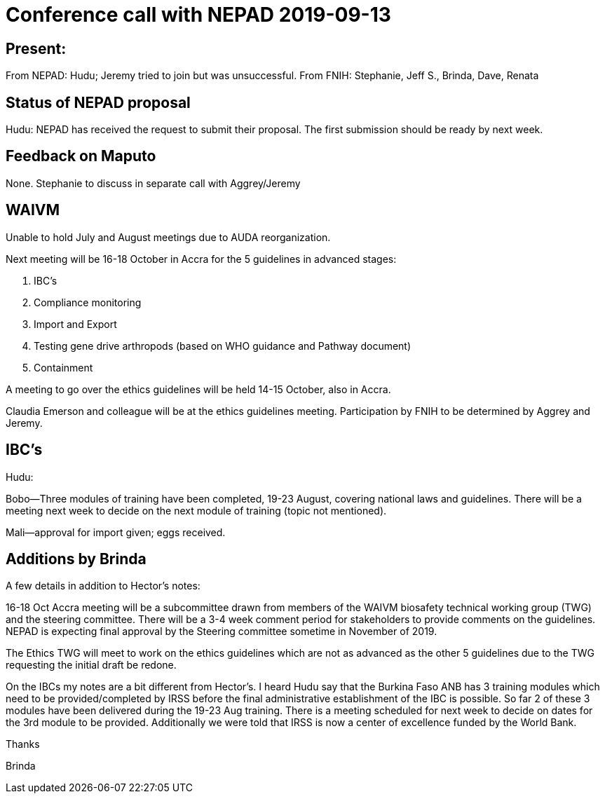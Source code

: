 = Conference call with NEPAD 2019-09-13

== Present: 

From NEPAD:  Hudu; Jeremy tried to join but was unsuccessful.
From FNIH:  Stephanie, Jeff S., Brinda, Dave, Renata

== Status of NEPAD proposal

Hudu:  NEPAD has received the request to submit their proposal.  The first submission should be ready by next week.

== Feedback on Maputo

None. Stephanie to discuss in separate call with Aggrey/Jeremy

== WAIVM

Unable to hold July and August meetings due to AUDA reorganization.

Next meeting will be 16-18 October in Accra for the 5 guidelines in advanced stages:

. IBC's
. Compliance monitoring
. Import and Export
. Testing gene drive arthropods (based on WHO guidance and Pathway document)
. Containment

A meeting to go over the ethics guidelines will be held 14-15 October, also in Accra.

Claudia Emerson and colleague will be at the ethics guidelines meeting. Participation by FNIH to be determined by Aggrey
and Jeremy.

== IBC's

Hudu:

Bobo--Three modules of training have been completed, 19-23 August, covering national laws and guidelines.  There will
be a meeting next week to decide on the next module of training (topic not mentioned).

Mali--approval for import given; eggs received.

== Additions by Brinda

A few details in addition to Hector’s notes:

16-18 Oct Accra meeting will be a subcommittee drawn from members of the WAIVM biosafety technical working group (TWG) and the steering committee. There will be a 3-4 week comment period for stakeholders to provide comments on the guidelines. NEPAD is expecting final approval by the Steering committee sometime in November of 2019.

 

The Ethics TWG will meet to work on the ethics guidelines which are not as advanced as the other 5 guidelines due to the TWG requesting the initial draft be redone.

 

On the IBCs my notes are a bit different from Hector’s. I heard Hudu say that the Burkina Faso ANB has 3 training modules which need to be provided/completed by IRSS before the final administrative establishment of the IBC is possible. So far 2 of these 3 modules have been delivered during the 19-23 Aug training. There is a meeting scheduled for next week to decide on dates for the 3rd module to be provided. Additionally we were told that IRSS is now a center of excellence funded by the World Bank.

 

 

Thanks

Brinda
